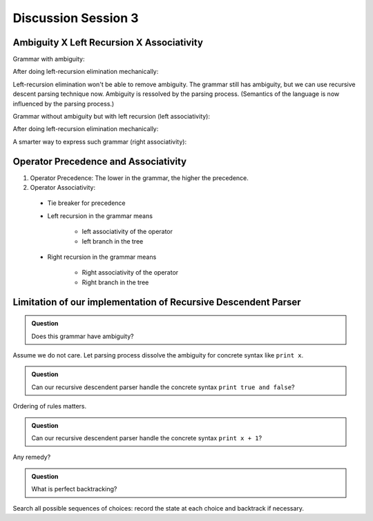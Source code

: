 .. Last modified: 02/10/2015

*********************
Discussion Session 3
*********************

Ambiguity X Left Recursion X Associativity
-------------------------------------------------

Grammar with ambiguity:

.. productionlist:: grammar1a
  term: `term` + `term`
  term: `term` - `term`
  term: `NUM`

After doing left-recursion elimination mechanically:

.. productionlist:: grammar1b
  term: `NUM` `term2`
  term2: + `term` `term2`
  term2: - `term` `term2`
  term2:                     // Empty

Left-recursion elimination won't be able to remove ambiguity. 
The grammar still has ambiguity, but we can use 
recursive descent parsing technique now. Ambiguity is 
ressolved by the parsing process. (Semantics of the language
is now influenced by the parsing process.)

Grammar without ambiguity but with left recursion (left associativity):

.. productionlist:: grammar2a
  term: `term` + `NUM`
  term: `term` - `NUM`
  term: `NUM`

After doing left-recursion elimination mechanically:

.. productionlist:: grammar2b
  term: `NUM` `term2`   
  term2: + `NUM` `term2`
  term2: - `NUM` `term2`
  term2:                      // Empty

A smarter way to express such grammar (right associativity):

.. productionlist:: grammar2c
  term: `NUM` + `term`   
  term: `NUM` - `term`   
  term: `NUM`

Operator Precedence and Associativity
----------------------------------------

.. productionlist:: grammar3
  start: `term2`               // lowest precedence
  term2: `term2` Opr2a `term1`  // left associative
  term2: `term2` Opr2b `term1`  // left associative
  term2: `term1`               // next precedence
  term1: `term` Opr1 `term1`   // right associative
  term1: `term`                // next precedence
  term: `factor` + `term`      // right associative
  term: `factor`               // next precedence
  factor: `factor` * `base`     // left associative
  factor: `base`               // next precedence
  base: - `base`
  base: log (`term2`)
  base: (`term2`)
  base: Variable
  base: Number

#. Operator Precedence: The lower in the grammar, the higher the precedence.
#. Operator Associativity:

  * Tie breaker for precedence
  * Left recursion in the grammar means

      * left associativity of the operator
      * left branch in the tree

  * Right recursion in the grammar means

      * Right associativity of the operator
      * Right branch in the tree

..
  Advanced Techniques
  ------------------------------------------------------
  In the early seventies, Vaughan Pratt published an elegant improvement
  to recursive-descent in his paper "Top-down Operator Precedence". 
  Pratt’s algorithm associates semantics with tokens instead of grammar rules, 
  and uses a simple “binding power” mechanism to handle precedence levels. 
  Traditional recursive-descent parsing is then used to handle odd or 
  irregular portions of the syntax.
  
  Some explanation and implementation in case you don't want to read the original
  paper. http://javascript.crockford.com/tdop/tdop.html

Limitation of our implementation of Recursive Descendent Parser
----------------------------------------------------------------------

.. productionlist:: grammar4_1
  program: print `expression` ; `program`
  program:                  // Empty
  expression: `formula`
  expression: `term`

.. productionlist:: grammar4_2
  formula: `prop`
  formula: `prop` and `formula`
  formula: `prop` or `formula`
  prop: true
  prop: false
  prop: `VAR`

.. productionlist:: grammar4_3
  term: `factor` + `factor`
  term: `factor` - `factor`
  term: `factor`
  factor: `NUM`
  factor: `VAR`

.. admonition:: Question

  Does this grammar have ambiguity?

Assume we do not care. Let parsing process dissolve the ambiguity for concrete 
syntax like ``print x``.

.. admonition:: Question

  Can our recursive descendent parser handle the concrete syntax ``print true and false``?

Ordering of rules matters.

.. admonition:: Question

  Can our recursive descendent parser handle the concrete syntax ``print x + 1``?


Any remedy?

.. productionlist:: grammar4a
  program: print `formula` ; `program`
  program: print `term` ; `program`
  program:                  // Empty

.. productionlist:: grammar4b
  program: print `expression` `program`
  program:                  // Empty
  expression: `formula`;
  expression: `term`;

.. admonition:: Question

  What is perfect backtracking?


.. productionlist:: grammar5
  a1: b1 b2 b3
  b1: c1
  b1: c2

Search all possible sequences of choices: record the state at each choice and
backtrack if necessary.















